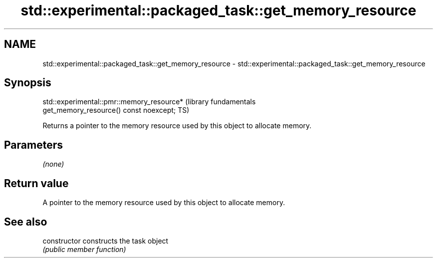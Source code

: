 .TH std::experimental::packaged_task::get_memory_resource 3 "2021.11.17" "http://cppreference.com" "C++ Standard Libary"
.SH NAME
std::experimental::packaged_task::get_memory_resource \- std::experimental::packaged_task::get_memory_resource

.SH Synopsis
   std::experimental::pmr::memory_resource*                       (library fundamentals
   get_memory_resource() const noexcept;                          TS)

   Returns a pointer to the memory resource used by this object to allocate memory.

.SH Parameters

   \fI(none)\fP

.SH Return value

   A pointer to the memory resource used by this object to allocate memory.

.SH See also

   constructor   constructs the task object
                 \fI(public member function)\fP
